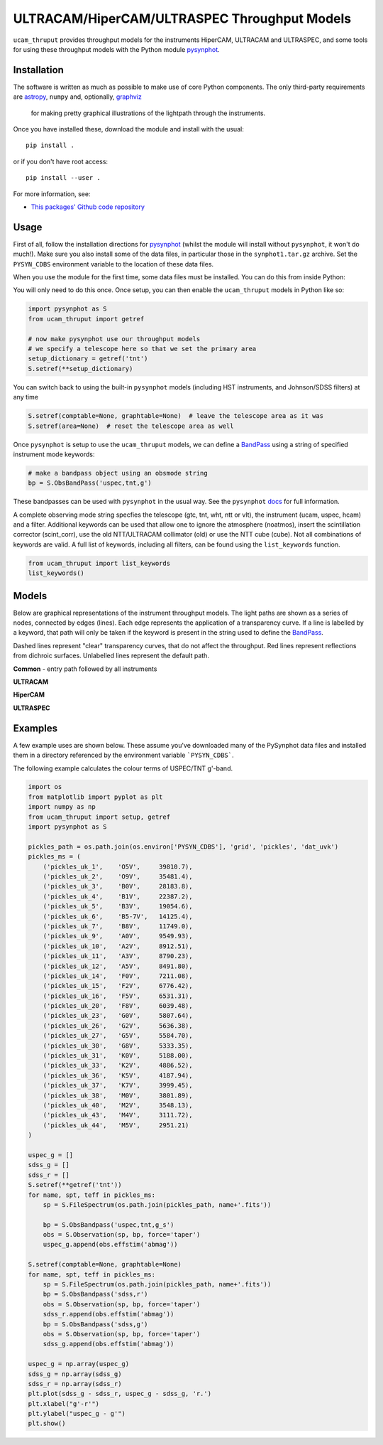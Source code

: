 ULTRACAM/HiperCAM/ULTRASPEC Throughput Models
===================================

``ucam_thruput`` provides throughput models for the instruments HiperCAM, ULTRACAM
and ULTRASPEC, and some tools for using these throughput models with the Python
module `pysynphot <http://pysynphot.readthedocs.io/en/latest/>`_.

Installation
------------

The software is written as much as possible to make use of core Python
components. The only third-party requirements are `astropy <http://astropy.org/>`_,
``numpy`` and, optionally, `graphviz <http://graphviz.readthedocs.io/en/stable/manual.html>`_
 for making pretty graphical illustrations of the lightpath through the instruments.

Once you have installed these, download the module and install with the usual::

 pip install .

or if you don't have root access::

 pip install --user .

For more information, see:

* `This packages' Github code repository <https://github.com/StuartLittlefair/ucam_thruput>`_

Usage
-----

First of all, follow the installation directions for `pysynphot <http://pysynphot.readthedocs.io/en/latest/>`_
(whilst the module will install without ``pysynphot``, it won't do much!). Make sure you
also install some of the data files, in particular those in the ``synphot1.tar.gz`` archive.
Set the ``PYSYN_CDBS`` environment variable to the location of these data files.

When you use the module for the first time, some data files must be installed.
You can do this from inside Python:

.. code-block:: python
    from ucam_thruput import setup

    setup()

You will only need to do this once. Once setup, you can then enable the
``ucam_thruput`` models in Python like so:

.. code-block:: python

    import pysynphot as S
    from ucam_thruput import getref

    # now make pysynphot use our throughput models
    # we specify a telescope here so that we set the primary area
    setup_dictionary = getref('tnt')
    S.setref(**setup_dictionary)

You can switch back to using the built-in ``pysynphot`` models (including HST instruments,
and Johnson/SDSS filters) at any time

.. code-block:: python

    S.setref(comptable=None, graphtable=None)  # leave the telescope area as it was
    S.setref(area=None)  # reset the telescope area as well

Once ``pysynphot`` is setup to use the ``ucam_thruput`` models, we can define a
`BandPass <http://pysynphot.readthedocs.io/en/latest/bandpass.html>`_ using a
string of specified instrument mode keywords:

.. code-block:: python

    # make a bandpass object using an obsmode string
    bp = S.ObsBandPass('uspec,tnt,g')

These bandpasses can be used with ``pysynphot`` in the usual way. See the
``pysynphot`` `docs <http://pysynphot.readthedocs.io/en/latest>`_ for full
information.

A complete observing mode string specfies the telescope (gtc, tnt, wht, ntt or vlt),
the instrument (ucam, uspec, hcam) and a filter. Additional keywords can be used that
allow one to ignore the atmosphere (noatmos), insert the scintillation corrector
(scint_corr), use the old NTT/ULTRACAM collimator (old) or use the NTT cube (cube).
Not all combinations of keywords are valid. A full list of keywords, including all filters,
can be found using the ``list_keywords`` function.

.. code-block:: python

    from ucam_thruput import list_keywords
    list_keywords()

Models
------

Below are graphical representations of the instrument throughput models. The light paths
are shown as a series of nodes, connected by edges (lines). Each edge represents the
application of a transparency curve. If a line is labelled by a keyword, that path will
only be taken if the keyword is present in the string used to define the
`BandPass <http://pysynphot.readthedocs.io/en/latest/bandpass.html>`_.

Dashed lines represent "clear" transparency curves, that do not affect the throughput.
Red lines represent reflections from dichroic surfaces. Unlabelled lines represent the default
path.

**Common** - entry path followed by all instruments

.. image:: https://raw.github.com/StuartLittlefair/ucam_thruput/master/images/common.png

**ULTRACAM**

.. image:: https://raw.github.com/StuartLittlefair/ucam_thruput/master/images/ucam.png

**HiperCAM**

.. image:: https://raw.github.com/StuartLittlefair/ucam_thruput/master/images/hcam.png

**ULTRASPEC**

.. image:: https://raw.github.com/StuartLittlefair/ucam_thruput/master/images/uspec.png


Examples
--------

A few example uses are shown below. These assume you've downloaded many of the PySynphot data files
and installed them in a directory referenced by the environment variable ```PYSYN_CDBS```.

The following example calculates the colour terms of USPEC/TNT g'-band.

.. code-block:: python

    import os
    from matplotlib import pyplot as plt
    import numpy as np
    from ucam_thruput import setup, getref
    import pysynphot as S

    pickles_path = os.path.join(os.environ['PYSYN_CDBS'], 'grid', 'pickles', 'dat_uvk')
    pickles_ms = (
        ('pickles_uk_1',    'O5V',     39810.7),
        ('pickles_uk_2',    'O9V',     35481.4),
        ('pickles_uk_3',    'B0V',     28183.8),
        ('pickles_uk_4',    'B1V',     22387.2),
        ('pickles_uk_5',    'B3V',     19054.6),
        ('pickles_uk_6',    'B5-7V',   14125.4),
        ('pickles_uk_7',    'B8V',     11749.0),
        ('pickles_uk_9',    'A0V',     9549.93),
        ('pickles_uk_10',   'A2V',     8912.51),
        ('pickles_uk_11',   'A3V',     8790.23),
        ('pickles_uk_12',   'A5V',     8491.80),
        ('pickles_uk_14',   'F0V',     7211.08),
        ('pickles_uk_15',   'F2V',     6776.42),
        ('pickles_uk_16',   'F5V',     6531.31),
        ('pickles_uk_20',   'F8V',     6039.48),
        ('pickles_uk_23',   'G0V',     5807.64),
        ('pickles_uk_26',   'G2V',     5636.38),
        ('pickles_uk_27',   'G5V',     5584.70),
        ('pickles_uk_30',   'G8V',     5333.35),
        ('pickles_uk_31',   'K0V',     5188.00),
        ('pickles_uk_33',   'K2V',     4886.52),
        ('pickles_uk_36',   'K5V',     4187.94),
        ('pickles_uk_37',   'K7V',     3999.45),
        ('pickles_uk_38',   'M0V',     3801.89),
        ('pickles_uk_40',   'M2V',     3548.13),
        ('pickles_uk_43',   'M4V',     3111.72),
        ('pickles_uk_44',   'M5V',     2951.21)
    )

    uspec_g = []
    sdss_g = []
    sdss_r = []
    S.setref(**getref('tnt'))
    for name, spt, teff in pickles_ms:
        sp = S.FileSpectrum(os.path.join(pickles_path, name+'.fits'))

        bp = S.ObsBandpass('uspec,tnt,g_s')
        obs = S.Observation(sp, bp, force='taper')
        uspec_g.append(obs.effstim('abmag'))

    S.setref(comptable=None, graphtable=None)
    for name, spt, teff in pickles_ms:
        sp = S.FileSpectrum(os.path.join(pickles_path, name+'.fits'))
        bp = S.ObsBandpass('sdss,r')
        obs = S.Observation(sp, bp, force='taper')
        sdss_r.append(obs.effstim('abmag'))
        bp = S.ObsBandpass('sdss,g')
        obs = S.Observation(sp, bp, force='taper')
        sdss_g.append(obs.effstim('abmag'))

    uspec_g = np.array(uspec_g)
    sdss_g = np.array(sdss_g)
    sdss_r = np.array(sdss_r)
    plt.plot(sdss_g - sdss_r, uspec_g - sdss_g, 'r.')
    plt.xlabel("g'-r'")
    plt.ylabel("uspec_g - g'")
    plt.show()

.. image:: https://raw.github.com/StuartLittlefair/ucam_thruput/master/images/uspec_g_colour_terms.png